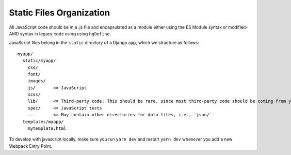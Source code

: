 Static Files Organization
-------------------------

All JavaScript code should be in a .js file and encapsulated as a
module either using the ES Module syntax or modified-AMD syntax in
legacy code using using ``hqDefine``.

JavaScript files belong in the ``static`` directory of a Django app,
which we structure as follows:

::

   myapp/
     static/myapp/
       css/
       font/
       images/
       js/       <= JavaScript
       scss/
       lib/      <= Third-party code: This should be rare, since most third-party code should be coming from yarn
       spec/     <= JavaScript tests
       ...       <= May contain other directories for data files, i.e., `json/`
     templates/myapp/
       mytemplate.html

To develop with javascript locally, make sure you run ``yarn dev`` and
restart ``yarn dev`` whenever you add a new Webpack Entry Point.
